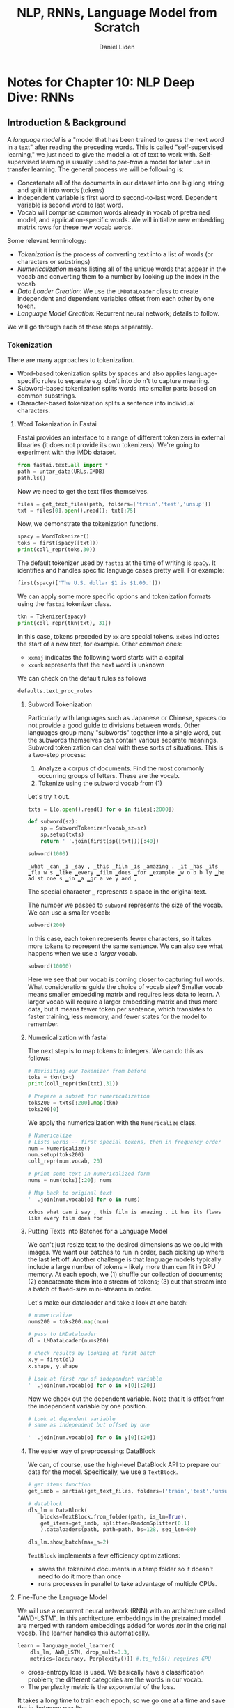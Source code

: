 #+TITLE: NLP, RNNs, Language Model from Scratch
#+AUTHOR: Daniel Liden
#+email: dliden@pm.me
* Notes for Chapter 10: NLP Deep Dive: RNNs
** Introduction & Background
#+PROPERTY: header-args:jupyter-python :session rnn :kernel fastai :async yes
  
A /language model/ is a "model that has been trained to guess the next word in a text" after reading the preceding words. This is called "self-supervised learning," we just need to give the model a lot of text to work with. Self-supervised learning is usually used to /pre-train/ a model for later use in transfer learning.
The general process we will be following is:
- Concatenate all of the documents in our dataset into one big long string and split it into words (tokens)
- Independent variable is first word to second-to-last word. Dependent variable is second word to last word.
- Vocab will comprise common words already in vocab of pretrained model, and application-specific words. We will initialize new embedding matrix rows for these new vocab words.
Some relevant terminology:
- /Tokenization/ is the process of converting text into a list of words (or characters or substrings)
- /Numericalization/ means listing all of the unique words that appear in the vocab and converting them to a number by looking up the index in the vocab
- /Data Loader Creation/: We use the ~LMDataLoader~ class to create independent and dependent variables offset from each other by one token.
- /Language Model Creation/: Recurrent neural network; details to follow.

We will go through each of these steps separately.
*** Tokenization
There are many approaches to tokenization.
- Word-based tokenization splits by spaces and also applies language-specific rules to separate e.g. don't into do n't to capture meaning.
- Subword-based tokenization splits words into smaller parts based on common substrings.
- Character-based tokenization splits a sentence into individual characters.
**** Word Tokenization in Fastai
Fastai provides an interface to a range of different tokenizers in external libraries (it does not provide its own tokenizers). We're going to experiment with the IMDb dataset.

#+begin_src jupyter-python
  from fastai.text.all import *
  path = untar_data(URLs.IMDB)
  path.ls()
#+end_src

#+RESULTS:
:results:
: (#7) [Path('/home/djliden91/.fastai/data/imdb/test'),Path('/home/djliden91/.fastai/data/imdb/imdb.vocab'),Path('/home/djliden91/.fastai/data/imdb/tmp_clas'),Path('/home/djliden91/.fastai/data/imdb/train'),Path('/home/djliden91/.fastai/data/imdb/unsup'),Path('/home/djliden91/.fastai/data/imdb/tmp_lm'),Path('/home/djliden91/.fastai/data/imdb/README')]
:end:

Now we need to get the text files themselves.

#+begin_src jupyter-python
  files = get_text_files(path, folders=['train','test','unsup'])
  txt = files[0].open().read(); txt[:75]
#+end_src
  

#+RESULTS:
:results:
: what can i say, this film is amazing. it has its flaws like every film does
:end:

Now, we demonstrate the tokenization functions.

#+begin_src jupyter-python
  spacy = WordTokenizer()
  toks = first(spacy([txt]))
  print(coll_repr(toks,30))
#+end_src

#+RESULTS:
:results:
: (#505) ['what','can','i','say',',','this','film','is','amazing','.','it','has','its','flaws','like','every','film','does','for','example','wobbly','headstones','in','a','graveyard',',','a','clearly','visible','slide'...]
:end:

The default tokenizer used by ~fastai~ at the time of writing is ~spaCy~. It identifies and handles specific language cases pretty well. For example:

#+begin_src jupyter-python
first(spacy(['The U.S. dollar $1 is $1.00.']))
#+end_src

#+RESULTS:
:results:
: (#9) ['The','U.S.','dollar','$','1','is','$','1.00','.']
:end:

We can apply some more specific options and tokenization formats using the ~fastai~ tokenizer class.
#+begin_src jupyter-python
  tkn = Tokenizer(spacy)
  print(coll_repr(tkn(txt), 31))
#+end_src

#+RESULTS:
:results:
: (#537) ['xxbos','what','can','i','say',',','this','film','is','amazing','.','it','has','its','flaws','like','every','film','does','for','example','wobbly','headstones','in','a','graveyard',',','a','clearly','visible','slide'...]
:end:

In this case, tokens preceded by ~xx~ are special tokens. ~xxbos~ indicates the start of a new text, for example. Other common ones:
- ~xxmaj~ indicates the following word starts with a capital
- ~xxunk~ represents that the next word is unknown

We can check on the default rules as follows

#+begin_src jupyter-python
defaults.text_proc_rules
#+end_src

#+RESULTS:
:results:
| <function | fastai.text.core.fix_html | (x) | > | <function | fastai.text.core.replace_rep | (t) | > | <function | fastai.text.core.replace_wrep | (t) | > | <function | fastai.text.core.spec_add_spaces | (t) | > | <function | fastai.text.core.rm_useless_spaces | (t) | > | <function | fastai.text.core.replace_all_caps | (t) | > | <function | fastai.text.core.replace_maj | (t) | > | <function | fastai.text.core.lowercase | (t add_bos=True add_eos=False) | > |
:end:

***** Subword Tokenization
      Particularly with languages such as Japanese or Chinese, spaces do not provide a good guide to divisions between words. Other languages group many "subwords" together into a single word, but the subwords themselves can contain various separate meanings. Subword tokenization can deal with these sorts of situations. This is a two-step process:
      1. Analyze a corpus of documents. Find the most commonly occurring groups of letters. These are the vocab.
      2. Tokenize using the subword vocab from (1)
      Let's try it out.   
#+begin_src jupyter-python
  txts = L(o.open().read() for o in files[:2000])

  def subword(sz):
      sp = SubwordTokenizer(vocab_sz=sz)
      sp.setup(txts)
      return ' '.join(first(sp([txt]))[:40])

  subword(1000)
  #+end_src

  #+RESULTS:
  :results:
  : ▁what ▁can ▁i ▁say , ▁this ▁film ▁is ▁amazing . ▁it ▁has ▁its ▁fla w s ▁like ▁every ▁film ▁does ▁for ▁example ▁w o b b ly ▁he ad st one s ▁in ▁a ▁gr a ve y ard ,
  :end:

The special character ~_~ represents a space in the original text.

The number we passed to ~subword~ represents the size of the vocab. We can use a smaller vocab:
  
#+begin_src jupyter-python
subword(200)
#+end_src

#+RESULTS:
:results:
: ▁w h at ▁c an ▁ i ▁ s a y , ▁this ▁film ▁is ▁a m a z ing . ▁it ▁ha s ▁it s ▁f la w s ▁ li k e ▁ e ver y ▁film ▁
:end:

In this case, each token represents fewer characters, so it takes more tokens to represent the same sentence. We can also see what happens when we use a /larger/ vocab.

#+begin_src jupyter-python
subword(10000)
#+end_src

#+RESULTS:
:results:
: ▁what ▁can ▁i ▁say , ▁this ▁film ▁is ▁amazing . ▁it ▁has ▁its ▁flaws ▁like ▁every ▁film ▁does ▁for ▁example ▁ wobbl y ▁head ston es ▁in ▁a ▁graveyard , ▁a ▁clearly ▁ visible ▁ slide ▁board ▁ during ▁the
:end:

Here we see that our vocab is coming closer to capturing full words. What considerations guide the choice of vocab size? Smaller vocab means smaller embedding matrix and requires less data to learn. A larger vocab will require a larger embedding matrix and thus more data, but it means fewer token per sentence, which translates to faster training, less memory, and fewer states for the model to remember.

***** Numericalization with fastai
      The next step is to map tokens to integers. We can do this as follows:
#+begin_src jupyter-python
  # Revisiting our Tokenizer from before
  toks = tkn(txt)
  print(coll_repr(tkn(txt),31))
#+end_src

#+RESULTS:
:results:
: (#537) ['xxbos','what','can','i','say',',','this','film','is','amazing','.','it','has','its','flaws','like','every','film','does','for','example','wobbly','headstones','in','a','graveyard',',','a','clearly','visible','slide'...]
:end:

#+begin_src jupyter-python
  # Prepare a subset for numericalization
  toks200 = txts[:200].map(tkn)
  toks200[0]
#+end_src

#+RESULTS:
:results:
: (#537) ['xxbos','what','can','i','say',',','this','film','is','amazing'...]
:end:
We apply the numericalization with the ~Numericalize~ class.
#+begin_src jupyter-python
  # Numericalize
  # Lists words -- first special tokens, then in frequency order
  num = Numericalize()
  num.setup(toks200)
  coll_repr(num.vocab, 20)
#+end_src

#+RESULTS:
:results:
: (#2152) ['xxunk','xxpad','xxbos','xxeos','xxfld','xxrep','xxwrep','xxup','xxmaj','the',',','.','and','of','a','to','is','in','it','i'...]
:end:

#+begin_src jupyter-python
  # print some text in numericalized form
  nums = num(toks)[:20]; nums
#+end_src

#+RESULTS:
:results:
: tensor([   2,   72,   75,   19,  153,   10,   22,   29,   16,  329,   11,   18,
:           63,  114, 1575,   58,  162,   29,  108,   28])
:end:
:end:

#+begin_src jupyter-python
  # Map back to original text
  ' '.join(num.vocab[o] for o in nums)
#+end_src

#+RESULTS:
:results:
: xxbos what can i say , this film is amazing . it has its flaws like every film does for
:end:
***** Putting Texts into Batches for a Language Model
      We can't just resize text to the desired dimensions as we could with images. We want our batches to run in order, each picking up where the last left off. Another challenge is that language models typically include a large number of tokens -- likely more than can fit in GPU memory. At each epoch, we (1) shuffle our collection of documents; (2) concatenate them into a stream of tokens; (3) cut that stream into a batch of fixed-size mini-streams in order.

      Let's make our dataloader and take a look at one batch:
#+begin_src jupyter-python
  # numericalize
  nums200 = toks200.map(num)

  # pass to LMDataloader
  dl = LMDataLoader(nums200)

  # check results by looking at first batch
  x,y = first(dl)
  x.shape, y.shape

  # Look at first row of independent variable
  ' '.join(num.vocab[o] for o in x[0][:20])
#+end_src

#+RESULTS:
:results:
: xxbos what can i say , this film is amazing . it has its flaws like every film does for
:end:

Now we check out the dependent variable. Note that it is offset from the independent variable by one position.
#+begin_src jupyter-python
  # Look at dependent variable
  # same as independent but offset by one

  ' '.join(num.vocab[o] for o in y[0][:20])
#+end_src
  

#+RESULTS:
:results:
: what can i say , this film is amazing . it has its flaws like every film does for example
:end:

***** The easier way of preprocessing: DataBlock
      We can, of course, use the high-level DataBlock API to prepare our data for the model. Specifically, we use a ~TextBlock~.

#+begin_src jupyter-python
  # get items function
  get_imdb = partial(get_text_files, folders=['train','test','unsup'])

  # datablock
  dls_lm = DataBlock(
      blocks=TextBlock.from_folder(path, is_lm=True),
      get_items=get_imdb, splitter=RandomSplitter(0.1)
      ).dataloaders(path, path=path, bs=128, seq_len=80)

  dls_lm.show_batch(max_n=2)
#+end_src

#+RESULTS:
:results:
#+begin_export html
<table border="1" class="dataframe">
  <thead>
    <tr style="text-align: right;">
      <th></th>
      <th>text</th>
      <th>text_</th>
    </tr>
  </thead>
  <tbody>
    <tr>
      <th>0</th>
      <td>xxbos xxmaj an occasionally amusing , often confusing , gleefully profane 70 's movie that has n't really aged well . a precursor to xxmaj saturday xxup night xxup live , it 's a hodgepodge of spoofs and takeoffs of popular movies of the time . xxmaj some of the material is quite good ( ' the xxmaj shaggy xxmaj studio xxmaj executive , ' where xxmaj walt xxmaj disney comes back as a guy in a dog suit )</td>
      <td>xxmaj an occasionally amusing , often confusing , gleefully profane 70 's movie that has n't really aged well . a precursor to xxmaj saturday xxup night xxup live , it 's a hodgepodge of spoofs and takeoffs of popular movies of the time . xxmaj some of the material is quite good ( ' the xxmaj shaggy xxmaj studio xxmaj executive , ' where xxmaj walt xxmaj disney comes back as a guy in a dog suit ) ,</td>
    </tr>
    <tr>
      <th>1</th>
      <td>. xxmaj one of them , a creepy looking dude named xxmaj barbado , seems to set off invisible wind chimes wherever he goes , it ca n't be his necklace , that seems to stay pretty still . xxmaj when xxmaj barbado sits near the shore one day and plays his flute , this coffin washes up on the shore and of course you know who 's in it . xxmaj the coffin gets dragged to an undisclosed location</td>
      <td>xxmaj one of them , a creepy looking dude named xxmaj barbado , seems to set off invisible wind chimes wherever he goes , it ca n't be his necklace , that seems to stay pretty still . xxmaj when xxmaj barbado sits near the shore one day and plays his flute , this coffin washes up on the shore and of course you know who 's in it . xxmaj the coffin gets dragged to an undisclosed location and</td>
    </tr>
  </tbody>
</table>
#+end_export
:end:

~TextBlock~ implements a few efficiency optimizations:
- saves the tokenized documents in a temp folder so it doesn't need to do it more than once
- runs processes in parallel to take advantage of multiple CPUs.
**** Fine-Tune the Language Model
We will use a recurrent neural network (RNN) with an architecture called "AWD-LSTM". In this architecture, embeddings in the pretrained model are merged with random embeddings added for words /not/ in the original vocab. The learner handles this automatically.
#+begin_src jupyter-python
  learn = language_model_learner(
      dls_lm, AWD_LSTM, drop_mult=0.3,
      metrics=[accuracy, Perplexity()]) #.to_fp16() requires GPU
#+end_src

#+RESULTS:
:results:
:end:

- cross-entropy loss is used. We basically have a classification problem; the different categories are the words in our vocab.
- The perplexity metric is the exponential of the loss.

It takes a long time to train each epoch, so we go one at a time and save the in-between results.
#+begin_src jupyter-python
  learn.fit_one_cycle(1, 2e-2)
  learn.reco
#+end_src

#+RESULTS:
:results:
#+begin_export html

    <div>
        <style>
            /* Turns off some styling */
            progress {
                /* gets rid of default border in Firefox and Opera. */
                border: none;
                /* Needs to be in here for Safari polyfill so background images work as expected. */
                background-size: auto;
            }
            .progress-bar-interrupted, .progress-bar-interrupted::-webkit-progress-bar {
                background: #F44336;
            }
        </style>
      <progress value='0' class='' max='1' style='width:300px; height:20px; vertical-align: middle;'></progress>
      
    </div>
#+end_export
:end:
:end:

And that killed the kernel, so we'll work on this later.

#+begin_src jupyter-python
#+end_src

* Testing Jupyter Mode Source Blocks

#+BEGIN_SRC jupyter-python :session test :kernel fastai
x = 'foo'
y = 'bar'
x + ' ' + y
#+END_SRC

#+RESULTS:
: foo bar

#+begin_quote
What does ~(shell-command-to-string "jupyter kernelspec list")~ return?

If it doesn't fail and returns the kernelspecs, then it might just be that by the time the ob-jupyter file is loaded (which is when we try to get the kernelspecs) the paths used by Emacs to search for shell programs aren't setup yet. If this is the case you should be able to call ~(org-babel-jupyter-aliases-from-kernelspecs)~ to get everything working again.

The ob-jupyter file is loaded whenever that org-babel-do-load-languages call is evaluated so you should check to see that (executable-find "jupyter") returns a valid path right before the call.
#+end_quote

OK! So that works, but it looks like there were some problems in the order in which I started my virtual environment compared to when I started emacs. Which makes sense given that I am using emacs-daemon, so emacs is initialized well before I start my virtual environment. Now, onto business!

